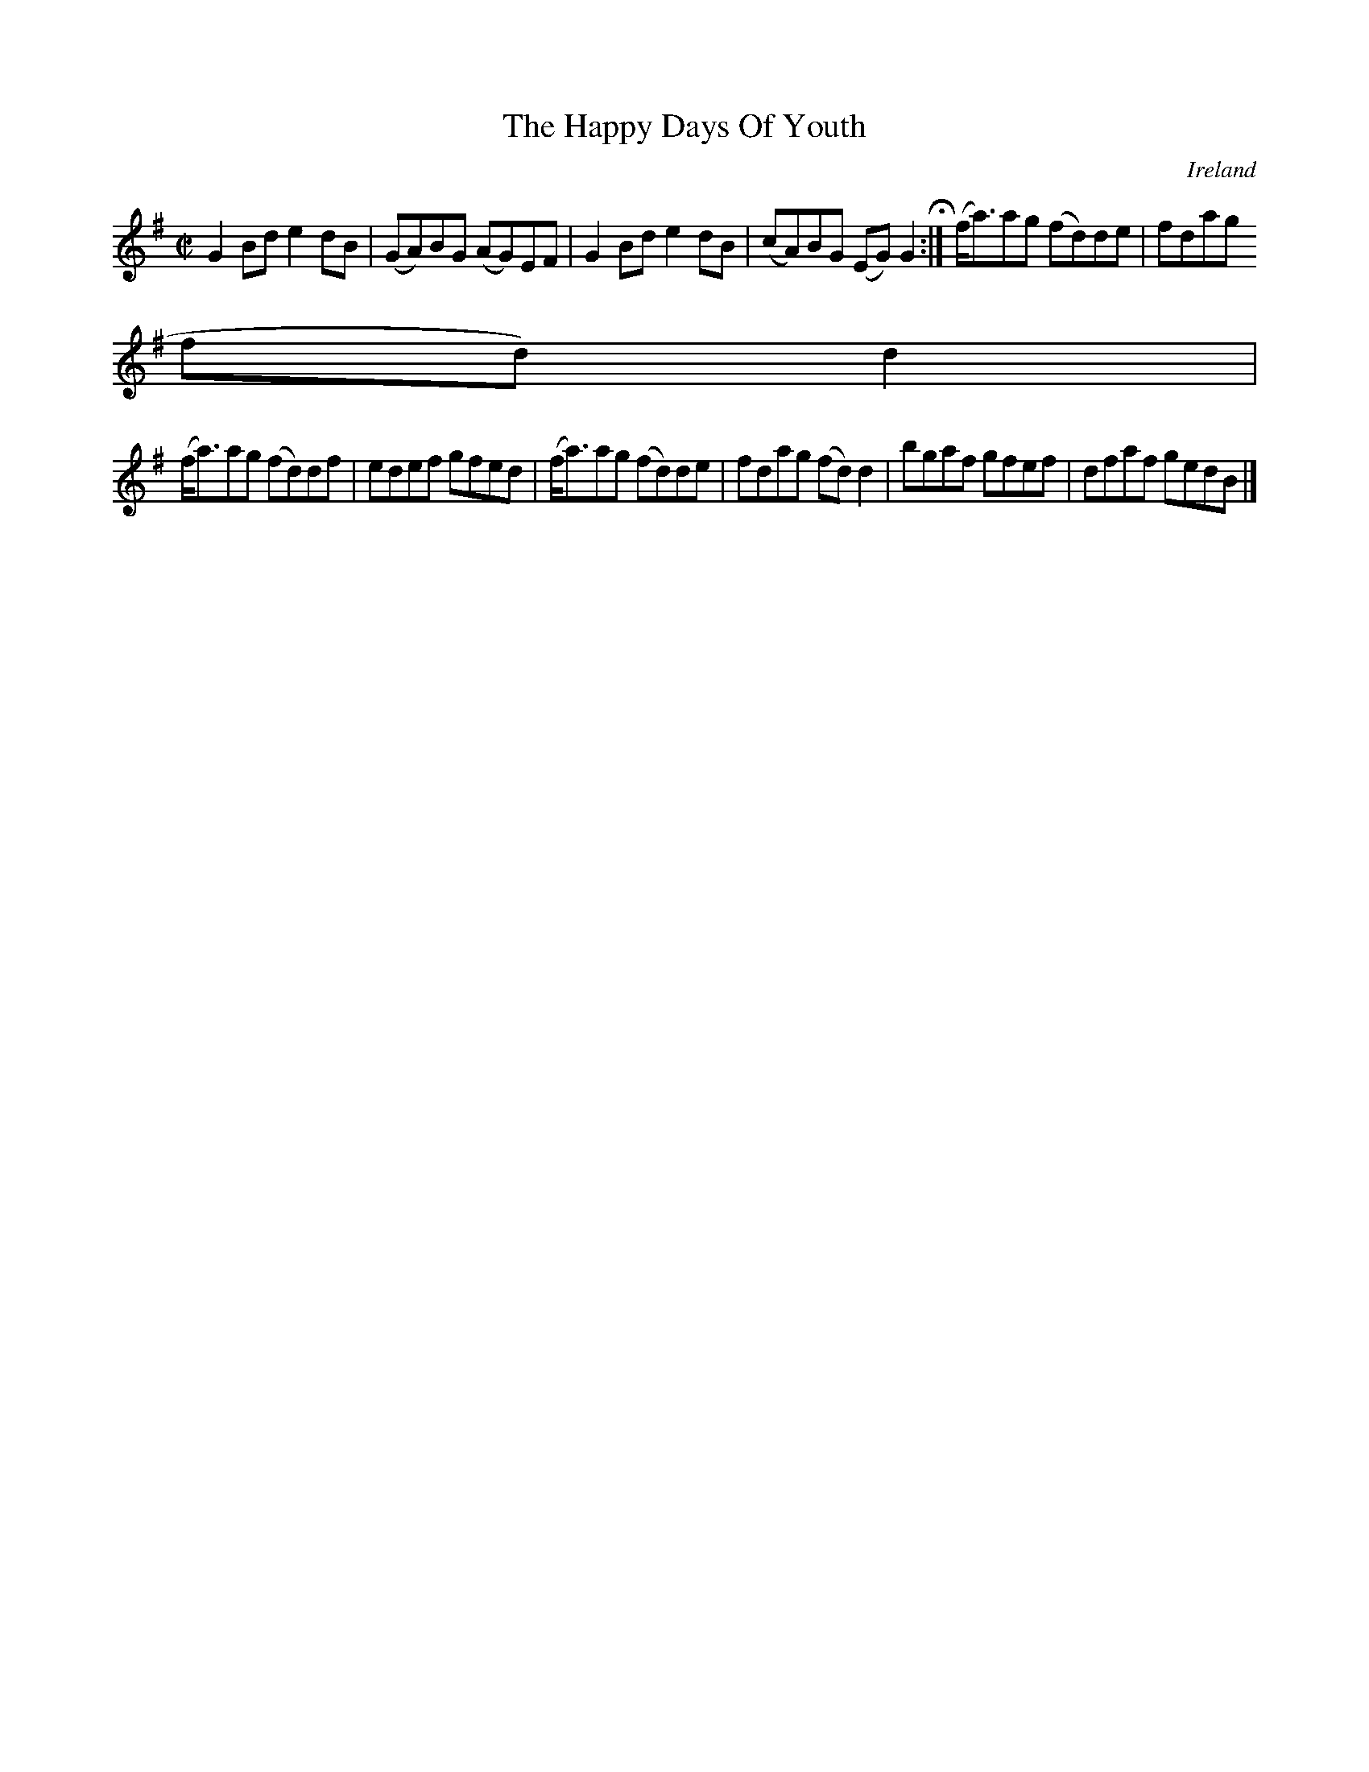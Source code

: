 X:574
T:The Happy Days Of Youth
N:anon.
O:Ireland
B:Francis O'Neill: "The Dance Music of Ireland" (1907) no. 574
R:Reel
Z:Transcribed by Frank Nordberg - http://www.musicaviva.com
N:Music Aviva - The Internet center for free sheet music downloads
M:C|
L:1/8
K:G
G2Bd e2dB|(GA)BG (AG)EF|G2Bd e2dB|(cA)BG (EG)G2 H :|(f<a)ag (fd)de|fdag (
fd)d2|
(f<a)ag (fd)df|edef gfed|(f<a)ag (fd)de|fdag (fd)d2|bgaf gfef|dfaf gedB|]
